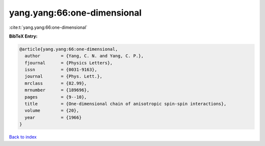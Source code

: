 yang.yang:66:one-dimensional
============================

:cite:t:`yang.yang:66:one-dimensional`

**BibTeX Entry:**

.. code-block:: bibtex

   @article{yang.yang:66:one-dimensional,
     author        = {Yang, C. N. and Yang, C. P.},
     fjournal      = {Physics Letters},
     issn          = {0031-9163},
     journal       = {Phys. Lett.},
     mrclass       = {82.99},
     mrnumber      = {189696},
     pages         = {9--10},
     title         = {One-dimensional chain of anisotropic spin-spin interactions},
     volume        = {20},
     year          = {1966}
   }

`Back to index <../By-Cite-Keys.html>`_
